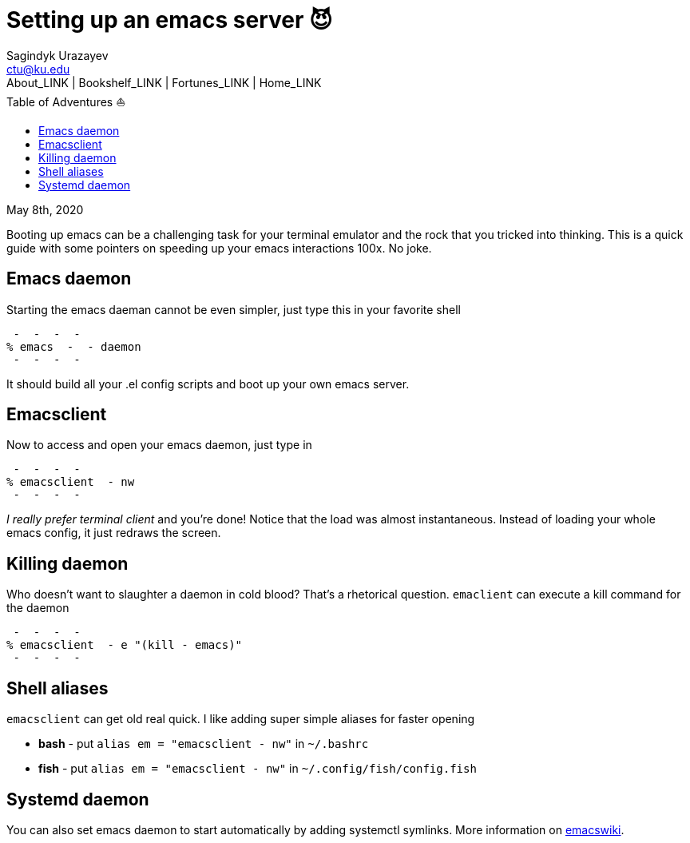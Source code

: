 = Setting up an emacs server 😈
Sagindyk Urazayev <ctu@ku.edu>
About_LINK | Bookshelf_LINK | Fortunes_LINK | Home_LINK
:toc: left
:toc-title: Table of Adventures ⛵
:nofooter:
:experimental:

May 8th, 2020

Booting up emacs can be a challenging task for your terminal emulator
and the rock that you tricked into thinking. This is a quick guide with
some pointers on speeding up your emacs interactions 100x. No joke.

== Emacs daemon

Starting the emacs daeman cannot be even simpler, just type this in your
favorite shell

[source,bash]
 -  -  -  - 
% emacs  -  - daemon
 -  -  -  - 

It should build all your .el config scripts and boot up your own emacs
server.

== Emacsclient

Now to access and open your emacs daemon, just type in

[source,bash]
 -  -  -  - 
% emacsclient  - nw
 -  -  -  - 

_I really prefer terminal client_ and you're done! Notice that the load
was almost instantaneous. Instead of loading your whole emacs config, it
just redraws the screen.

== Killing daemon

Who doesn't want to slaughter a daemon in cold blood? That's a
rhetorical question. `emaclient` can execute a kill command for the
daemon

[source,bash]
 -  -  -  - 
% emacsclient  - e "(kill - emacs)"
 -  -  -  - 

== Shell aliases

`emacsclient` can get old real quick. I like adding super simple aliases
for faster opening

* **bash**  -  put `alias em = "emacsclient  - nw"` in `~/.bashrc`
* **fish**  -  put `alias em = "emacsclient  - nw"` in
`~/.config/fish/config.fish`

== Systemd daemon

You can also set emacs daemon to start automatically by adding systemctl
symlinks. More information on
https://www.emacswiki.org/emacs/EmacsAsDaemon[emacswiki].
